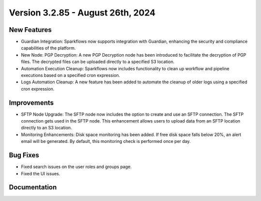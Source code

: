 Version 3.2.85 - August 26th, 2024
=============

New Features
-------------

* Guardian Integration: Sparkflows now supports integration with Guardian, enhancing the security and compliance capabilities of the platform.
* New Node: PGP Decryption: A new PGP Decryption node has been introduced to facilitate the decryption of PGP files. The decrypted files can be uploaded directly to a specified S3 location.
* Automation Execution Cleanup: Sparkflows now includes functionality to clean up workflow and pipeline executions based on a specified cron expression. 
* Logs Automation Cleanup: A new feature has been added to automate the cleanup of older logs using a specified cron expression.


Improvements
-------------

* SFTP Node Upgrade: The SFTP node now includes the option to create and use an SFTP connection. The SFTP connection gets used in the SFTP node. This enhancement allows users to upload data from an SFTP location directly to an S3 location.
* Monitoring Enhancements: Disk space monitoring has been added. If free disk space falls below 20%, an alert email will be generated. By default, this monitoring check is performed once per day.


Bug Fixes
-------------
* Fixed search issues on the user roles and groups page.
* Fixed the UI issues. 


Documentation
-------------
